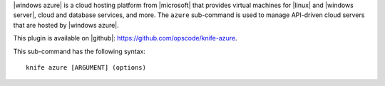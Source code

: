 .. This is an included file that describes a sub-command or argument in Knife.


|windows azure| is a cloud hosting platform from |microsoft| that provides virtual machines for |linux| and |windows server|, cloud and database services, and more. The ``azure`` sub-command is used to manage API-driven cloud servers that are hosted by |windows azure|.

This plugin is available on |github|: https://github.com/opscode/knife-azure.

This sub-command has the following syntax::

   knife azure [ARGUMENT] (options)



